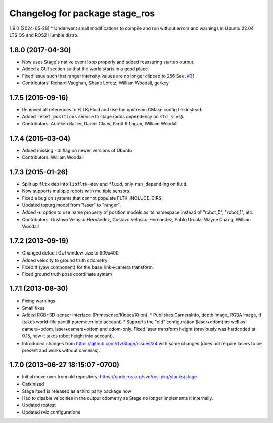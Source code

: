^^^^^^^^^^^^^^^^^^^^^^^^^^^^^^^
Changelog for package stage_ros
^^^^^^^^^^^^^^^^^^^^^^^^^^^^^^^

1.9.0 (2024-05-28)
* Underwent small modifications to compile and run without errors and warnings in Ubuntu 22.04 LTS OS and ROS2 Humble distro.

1.8.0 (2017-04-30)
------------------
* Now uses Stage's native event loop properly and added reassuring startup output.
* Added a GUI section so that the world starts in a good place.
* Fixed issue such that ranger intensity values are no longer clipped to 256
  See: `#31 <https://github.com/ros-simulation/stage_ros/issues/31>`_
* Contributors: Richard Vaughan, Shane Loretz, William Woodall, gerkey

1.7.5 (2015-09-16)
------------------
* Removed all references to FLTK/Fluid and use the upstream CMake config file instead.
* Added ``reset_positions`` service to stage (adds dependency on ``std_srvs``).
* Contributors: Aurélien Ballier, Daniel Claes, Scott K Logan, William Woodall

1.7.4 (2015-03-04)
------------------
* Added missing -ldl flag on newer versions of Ubuntu
* Contributors: William Woodall

1.7.3 (2015-01-26)
------------------
* Split up ``fltk`` dep into ``libfltk-dev`` and ``fluid``, only ``run_depend``'ing on fluid.
* Now supports multiple robots with multiple sensors.
* Fixed a bug on systems that cannot populate FLTK_INCLUDE_DIRS.
* Updated topurg model from "laser" to "ranger".
* Added -u option to use name property of position models as its namespace instead of "robot_0", "robot_1", etc.
* Contributors: Gustavo Velasco Hernández, Gustavo Velasco-Hernández, Pablo Urcola, Wayne Chang, William Woodall

1.7.2 (2013-09-19)
------------------
* Changed default GUI window size to 600x400
* Added velocity to ground truth odometry
* Fixed tf (yaw component) for the base_link->camera transform.
* Fixed ground truth pose coordinate system

1.7.1 (2013-08-30)
------------------
* Fixing warnings
* Small fixes
* Added RGB+3D-sensor interface (Primesense/Kinect/Xtion).
  * Publishes CameraInfo, depth image, RGBA image, tf (takes world-file pantilt paremeter into account)
  * Supports the "old" configuration (laser+odom) as well as camera+odom, laser+camera+odom and odom-only.
  Fixed laser transform height (previously was hardcoded at 0.15, now it takes robot height into account).
* Introduced changes from https://github.com/rtv/Stage/issues/34 with some changes (does not require lasers to be present and works without cameras).

1.7.0 (2013-06-27 18:15:07 -0700)
---------------------------------
- Initial move over from old repository: https://code.ros.org/svn/ros-pkg/stacks/stage
- Catkinized
- Stage itself is released as a third party package now
- Had to disable velocities in the output odometry as Stage no longer implements it internally.
- Updated rostest
- Updated rviz configurations

